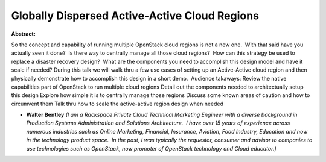 Globally Dispersed Active-Active Cloud Regions
~~~~~~~~~~~~~~~~~~~~~~~~~~~~~~~~~~~~~~~~~~~~~~

**Abstract:**

So the concept and capability of running multiple OpenStack cloud regions is not a new one.  With that said have you actually seen it done?  Is there way to centrally manage all those cloud regions?  How can this strategy be used to replace a disaster recovery design?  What are the components you need to accomplish this design model and have it scale if needed? During this talk we will walk thru a few use cases of setting up an Active-Active cloud region and then physically demonstrate how to accomplish this design in a short demo.  Audience takaways: Review the native capabilities part of OpenStack to run multiple cloud regions Detail out the components needed to architectually setup this design Explore how simple it is to centrally manage those regions Discuss some known areas of caution and how to circumvent them Talk thru how to scale the active-active region design when needed  


* **Walter Bentley** *(I am a Rackspace Private Cloud Technical Marketing Engineer with a diverse background in Production Systems Administration and Solutions Architecture.  I have over 15 years of experience across numerous industries such as Online Marketing, Financial, Insurance, Aviation, Food Industry, Education and now in the technology product space.  In the past, I was typically the requestor, consumer and advisor to companies to use technologies such as OpenStack, now promoter of OpenStack technology and Cloud educator.)*

